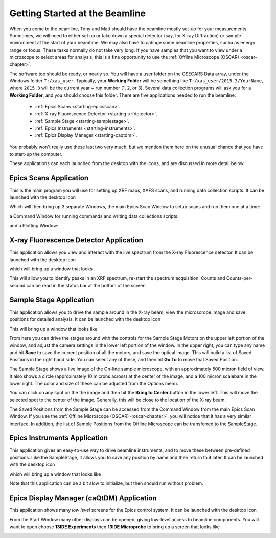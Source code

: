 ..  _starting-chapter:

Getting Started at the Beamline
======================================

When you come to the beamline, Tony and Matt should have the beamline
mostly set-up for your measurements.  Sometimes, we will need to either set
up or take down a special detector (say, for X-ray Diffraction) or sample
environment at the start of your beamtime.  We may also have to cahnge some
beamline properties, sucha as energy range or focus.  These tasks normally
do not take very long.  If you have samples that you want to view under a
microscope to select areas for analysis, this is a fine opportunity to use
the :ref:`Offline Microscope (OSCAR) <oscar-chapter>`.


.. index:: Working Folder

The software too should be ready, or nearly so.  You will have a user
folder on the GSECARS Data array, under the Windows folder ``T:/xas_user``.
Typically, your **Working Folder** will be something like
``T:/xas_user/2015.3/YourName``, where ``2015.3`` will be the current
year + run number (1, 2, or 3).  Several data collection programs will ask
you for a **Working Folder**, and you should choose this folder. There are
five applications needed to run the beamline:

 *  :ref:`Epics Scans <starting-epicsscan>`.

 *  :ref:`X-ray Fluorescence Detector <starting-xrfdetector>`.

 *  :ref:`Sample Stage <starting-samplestage>`.

 *  :ref:`Epics Instruments <starting-instruments>`.

 *  :ref:`Epics Display Manager <starting-caqtdm>`.


You probably won't really use these last two very much, but we mention them
here on the unusual chance that you have to start-up the computer.

These applications can each launched from the desktop with the icons, and
are discussed in more detail below.

..  _starting-epicsscan:

Epics Scans Application
--------------------------------------------

This is the main program you will use for setting up XRF maps, XAFS scans,
and running data collection scripts. It can be launched with the desktop icon

.. image:: _images/epicsscan_icon.png
   :width: 30px



Which will then bring up 3 separate Windows, the main Epics Scan Window to
setup scans and run them one at a time:

.. image:: _images/EpicsScan_LineScan.png
    :width: 50%


a Command Window for running commands and writing data collections scripts:

.. image:: _images/EpicsScan_Commands.png
    :width: 50%

and a Plotting Window:

.. image:: _images/EpicsScan_Plotter.png
    :width: 50%


..  _starting-xrfdetector:

X-ray Fluorescence Detector Application
---------------------------------------------

This application allows you view and interact with the live spectrum from
the X-ray Fluorescence detector.  It can be launched with the desktop icon

.. image:: _images/ptable_icon.png
   :width: 30px


which will bring up a window that looks

.. image:: _images/XRFControl.png
    :width: 80%

This will allow you to identify peaks in an XRF spectrum, re-start the
spectrum acquisition.  Counts and Counts-per-second can be read in the
status bar at the bottom of the screen.

..  _starting-samplestage:

Sample Stage Application
---------------------------------------------

This application allows you to drive the sample around in the X-ray beam,
view the microscrope image and save positions for detailed analysis. It can
be launched with the desktop icon

.. image:: _images/microscope_icon.png
    :width: 30px


This will bring up a window that looks like

.. image:: _images/SampleStage_Control.png
    :width: 80%


From here you can drive the stages around with the controls for the Sample
Stage Motors on the upper left portion of the window, and adjust the camera
settings in the lower left portion of the window.  In the upper right, you
can type any name and hit **Save** to save the current position of all the
motors, and save the optical image.  This will build a list of Saved
Positions in the right hand side.  You can select any of these, and then
hit **Go To** to move that Saved Position.

The Sample Stage shows a live image of the On-line sample microscope, with
an approximately 500 micron field of view.  It also shows a circle
(approximately 10 microns across) at the center of the image, and a 100
micron scalebare in the lower right.  The color and size of these can be
adjusted from the Options menu.

You can click on any spot on the the image and then hit the **Bring to
Center** button in the lower left.  This will move the selected spot to the
center of the image.  Generally, this will be close to the location of the
X-ray beam.

The Saved Positions from the Sample Stage can be accessed from the Command
Window from the main Epics Scan Window.   If you use the :ref:`Offline
Microscope (OSCAR) <oscar-chapter>`, you will notice that it has a very
similar interface.  In addition, the list of Sample Positions from the
Offline Microscope can be transferred to the SampleStage.

..  _starting-instruments:

Epics Instruments Application
---------------------------------------------

This application gives an easy-to-use way to drive beamline instruments,
and to move these between pre-defined positions.  Like the SampleStage, it
allows you to save any position by name and then return to it later.
It can be launched with the desktop icon

.. image:: _images/instruments_icon.png
    :width: 30px

which will bring up a window that looks like

.. image:: _images/EpicsInstruments.png
    :width: 80%

Note that this application can be a bit slow to initialize, but then should
run without problem.

..  _starting-caqtdm:

Epics Display Manager (caQtDM) Application
---------------------------------------------

This application shows many *low level* screens for the Epics control
system. It can be launched with the desktop icon

.. image:: _images/caqtdm_icon.png
    :width: 30px

From the Start Window many other displays can be opened, giving low-level
access to beamline components.  You will want to open choose **13IDE
Experiments** then **13IDE Microprobe** to bring up a screen that looks like

.. image:: _images/caqtdm_13ide.png
    :width: 80%
